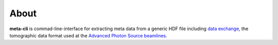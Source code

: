 =====
About
=====

**meta-cli** is commad-line-interface for extracting meta data from a generic HDF file including  `data exchange <https://dxfile.readthedocs.io/en/latest/source/xraytomo.html/>`_, the tomographic data format used at the `Advanced Photon Source <https://www.aps.anl.gov/>`_  `beamlines <https://dxfile.readthedocs.io/en/latest/source/demo/doc.areadetector.html>`_.
